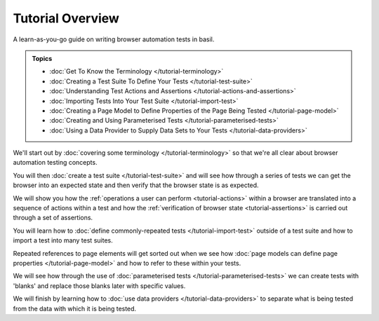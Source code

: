 =================
Tutorial Overview
=================

A learn-as-you-go guide on writing browser automation tests in basil.

.. admonition:: Topics

    - :doc:`Get To Know the Terminology </tutorial-terminology>`
    - :doc:`Creating a Test Suite To Define Your Tests </tutorial-test-suite>`
    - :doc:`Understanding Test Actions and Assertions </tutorial-actions-and-assertions>`
    - :doc:`Importing Tests Into Your Test Suite </tutorial-import-test>`
    - :doc:`Creating a Page Model to Define Properties of the Page Being Tested </tutorial-page-model>`
    - :doc:`Creating and Using Parameterised Tests </tutorial-parameterised-tests>`
    - :doc:`Using a Data Provider to Supply Data Sets to Your Tests </tutorial-data-providers>`

We'll start out by :doc:`covering some terminology </tutorial-terminology>` so that we're all clear about
browser automation testing concepts.

You will then :doc:`create a test suite </tutorial-test-suite>` and will see how through a series of tests we can get
the browser into an expected state and then verify that the browser state is as expected.

We will show you how the :ref:`operations a user can perform <tutorial-actions>` within a browser are translated into a
sequence of actions within a test and how the :ref:`verification of browser state <tutorial-assertions>` is carried out
through a set of assertions.

You will learn how to :doc:`define commonly-repeated tests </tutorial-import-test>` outside of a test suite and how to
import a test into many test suites.

Repeated references to page elements will get sorted out when we see how :doc:`page models can define page properties </tutorial-page-model>`
and how to refer to these within your tests.

We will see how through the use of :doc:`parameterised tests </tutorial-parameterised-tests>` we can create tests with
'blanks' and replace those blanks later with specific values.

We will finish by learning how to :doc:`use data providers </tutorial-data-providers>` to separate what is being tested
from the data with which it is being tested.
